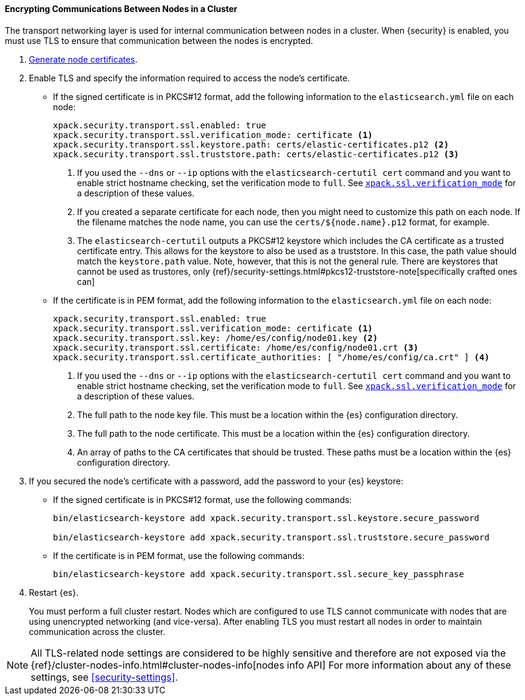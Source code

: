 [role="xpack"]
[[tls-transport]]
==== Encrypting Communications Between Nodes in a Cluster

The transport networking layer is used for internal communication between nodes
in a cluster. When {security} is enabled, you must use TLS to ensure that
communication between the nodes is encrypted.

. <<node-certificates,Generate node certificates>>.

. Enable TLS and specify the information required to access the node’s
certificate.

** If the signed certificate is in PKCS#12 format, add the following information to the
`elasticsearch.yml` file on each node:
+
--
[source,yaml]
-----------------------------------------------------------
xpack.security.transport.ssl.enabled: true
xpack.security.transport.ssl.verification_mode: certificate <1>
xpack.security.transport.ssl.keystore.path: certs/elastic-certificates.p12 <2>
xpack.security.transport.ssl.truststore.path: certs/elastic-certificates.p12 <3>
-----------------------------------------------------------
<1> If you used the `--dns` or `--ip` options with the `elasticsearch-certutil cert` command
and you want to enable strict hostname checking, set the verification mode to
`full`.
See <<ssl-tls-settings, `xpack.ssl.verification_mode`>> for a description of these values.

<2> If you created a separate certificate for each node, then you might need to
customize this path on each node. If the filename matches the node name, you can
use the `certs/${node.name}.p12` format, for example.
<3> The `elasticsearch-certutil` outputs a PKCS#12 keystore which includes the
CA certificate as a trusted certificate entry. This allows for the keystore to
also be used as a truststore. In this case, the path value should match
the `keystore.path` value.
Note, however, that this is not the general rule. There are keystores that cannot be
used as trustores, only 
{ref}/security-settings.html#pkcs12-truststore-note[specifically crafted ones can]
--

** If the certificate is in PEM format, add the following information to the
`elasticsearch.yml` file on each node:
+
--
[source, yaml]
--------------------------------------------------
xpack.security.transport.ssl.enabled: true
xpack.security.transport.ssl.verification_mode: certificate <1>
xpack.security.transport.ssl.key: /home/es/config/node01.key <2>
xpack.security.transport.ssl.certificate: /home/es/config/node01.crt <3>
xpack.security.transport.ssl.certificate_authorities: [ "/home/es/config/ca.crt" ] <4>
--------------------------------------------------
<1> If you used the `--dns` or `--ip` options with the `elasticsearch-certutil cert` command
and you want to enable strict hostname checking, set the verification mode to
`full`.
See <<ssl-tls-settings, `xpack.ssl.verification_mode`>> for a description of these values.
<2> The full path to the node key file. This must be a location within the
    {es} configuration directory.
<3> The full path to the node certificate. This must be a location within the
    {es} configuration directory.
<4> An array of paths to the CA certificates that should be trusted. These paths
    must be a location within the {es} configuration directory.
--

. If you secured the node's certificate with a password, add the password to
your {es} keystore:

** If the signed certificate is in PKCS#12 format, use the following commands:
+
--
[source,shell]
-----------------------------------------------------------
bin/elasticsearch-keystore add xpack.security.transport.ssl.keystore.secure_password

bin/elasticsearch-keystore add xpack.security.transport.ssl.truststore.secure_password
-----------------------------------------------------------
--

** If the certificate is in PEM format, use the following commands:
+
--
[source,shell]
-----------------------------------------------------------
bin/elasticsearch-keystore add xpack.security.transport.ssl.secure_key_passphrase
-----------------------------------------------------------
--

. Restart {es}.
+
--
You must perform a full cluster restart. Nodes which are configured to use TLS
cannot communicate with nodes that are using unencrypted networking (and
vice-versa). After enabling TLS you must restart all nodes in order to maintain
communication across the cluster.
--

NOTE: All TLS-related node settings are considered to be highly sensitive and
therefore are not exposed via the
{ref}/cluster-nodes-info.html#cluster-nodes-info[nodes info API] For more
information about any of these settings, see <<security-settings>>.
